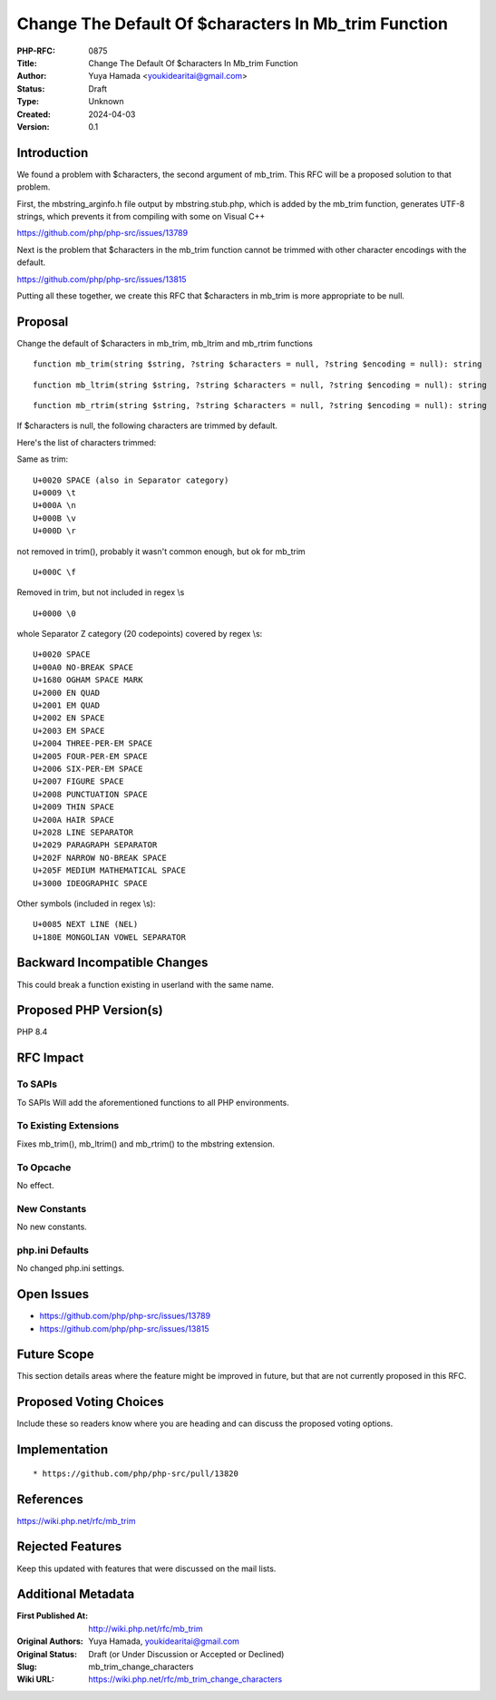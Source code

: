 Change The Default Of $characters In Mb_trim Function
=====================================================

:PHP-RFC: 0875
:Title: Change The Default Of $characters In Mb_trim Function
:Author: Yuya Hamada <youkidearitai@gmail.com>
:Status: Draft
:Type: Unknown
:Created: 2024-04-03
:Version: 0.1

Introduction
------------

We found a problem with $characters, the second argument of mb_trim.
This RFC will be a proposed solution to that problem.

First, the mbstring_arginfo.h file output by mbstring.stub.php, which is
added by the mb_trim function, generates UTF-8 strings, which prevents
it from compiling with some on Visual C++

https://github.com/php/php-src/issues/13789

Next is the problem that $characters in the mb_trim function cannot be
trimmed with other character encodings with the default.

https://github.com/php/php-src/issues/13815

Putting all these together, we create this RFC that $characters in
mb_trim is more appropriate to be null.

Proposal
--------

Change the default of $characters in mb_trim, mb_ltrim and mb_rtrim
functions

::

   function mb_trim(string $string, ?string $characters = null, ?string $encoding = null): string

::

   function mb_ltrim(string $string, ?string $characters = null, ?string $encoding = null): string

::

   function mb_rtrim(string $string, ?string $characters = null, ?string $encoding = null): string

If $characters is null, the following characters are trimmed by default.

Here's the list of characters trimmed:

Same as trim:

::

   U+0020 SPACE (also in Separator category)
   U+0009 \t
   U+000A \n
   U+000B \v
   U+000D \r

not removed in trim(), probably it wasn't common enough, but ok for
mb_trim

::

   U+000C \f

Removed in trim, but not included in regex \\s

::

   U+0000 \0

whole Separator Z category (20 codepoints) covered by regex \\s:

::

   U+0020 SPACE
   U+00A0 NO-BREAK SPACE
   U+1680 OGHAM SPACE MARK
   U+2000 EN QUAD
   U+2001 EM QUAD
   U+2002 EN SPACE
   U+2003 EM SPACE
   U+2004 THREE-PER-EM SPACE
   U+2005 FOUR-PER-EM SPACE
   U+2006 SIX-PER-EM SPACE
   U+2007 FIGURE SPACE
   U+2008 PUNCTUATION SPACE
   U+2009 THIN SPACE
   U+200A HAIR SPACE
   U+2028 LINE SEPARATOR
   U+2029 PARAGRAPH SEPARATOR
   U+202F NARROW NO-BREAK SPACE
   U+205F MEDIUM MATHEMATICAL SPACE
   U+3000 IDEOGRAPHIC SPACE

Other symbols (included in regex \\s):

::

   U+0085 NEXT LINE (NEL)
   U+180E MONGOLIAN VOWEL SEPARATOR

Backward Incompatible Changes
-----------------------------

This could break a function existing in userland with the same name.

Proposed PHP Version(s)
-----------------------

PHP 8.4

RFC Impact
----------

To SAPIs
~~~~~~~~

To SAPIs Will add the aforementioned functions to all PHP environments.

To Existing Extensions
~~~~~~~~~~~~~~~~~~~~~~

Fixes mb_trim(), mb_ltrim() and mb_rtrim() to the mbstring extension.

To Opcache
~~~~~~~~~~

No effect.

New Constants
~~~~~~~~~~~~~

No new constants.

php.ini Defaults
~~~~~~~~~~~~~~~~

No changed php.ini settings.

Open Issues
-----------

-  https://github.com/php/php-src/issues/13789
-  https://github.com/php/php-src/issues/13815

Future Scope
------------

This section details areas where the feature might be improved in
future, but that are not currently proposed in this RFC.

Proposed Voting Choices
-----------------------

Include these so readers know where you are heading and can discuss the
proposed voting options.

Implementation
--------------

::

    * https://github.com/php/php-src/pull/13820

References
----------

https://wiki.php.net/rfc/mb_trim

Rejected Features
-----------------

Keep this updated with features that were discussed on the mail lists.

Additional Metadata
-------------------

:First Published At: http://wiki.php.net/rfc/mb_trim
:Original Authors: Yuya Hamada, youkidearitai@gmail.com
:Original Status: Draft (or Under Discussion or Accepted or Declined)
:Slug: mb_trim_change_characters
:Wiki URL: https://wiki.php.net/rfc/mb_trim_change_characters
